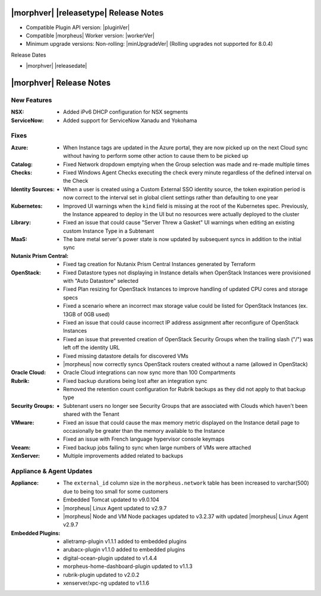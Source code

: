 .. _Release Notes:

**************************************
|morphver| |releasetype| Release Notes
**************************************

- Compatible Plugin API version: |pluginVer|
- Compatible |morpheus| Worker version: |workerVer|
- Minimum upgrade versions: Non-rolling: |minUpgradeVer| (Rolling upgrades not supported for 8.0.4)

.. .. NOTE:: Items appended with :superscript:`7.x.x` are also included in that version

Release Dates

- |morphver| |releasedate|

.. _Release Notes:

*************************
|morphver| Release Notes
*************************

New Features
============

:NSX: - Added iPv6 DHCP configuration for NSX segments
:ServiceNow: - Added support for ServiceNow Xanadu and Yokohama


Fixes
=====

:Azure: - When Instance tags are updated in the Azure portal, they are now picked up on the next Cloud sync without having to perform some other action to cause them to be picked up
:Catalog: - Fixed Network dropdown emptying when the Group selection was made and re-made multiple times
:Checks: - Fixed Windows Agent Checks executing the check every minute regardless of the defined interval on the Check
:Identity Sources: - When a user is created using a Custom External SSO identity source, the token expiration period is now correct to the interval set in global client settings rather than defaulting to one year
:Kubernetes: - Improved UI warnings when the ``kind`` field is missing at the root of the Kubernetes spec. Previously, the Instance appeared to deploy in the UI but no resources were actually deployed to the cluster
:Library: - Fixed an issue that could cause "Server Threw a Gasket" UI warnings when editing an existing custom Instance Type in a Subtenant
:MaaS: - The bare metal server's power state is now updated by subsequent syncs in addition to the initial sync
:Nutanix Prism Central: - Fixed tag creation for Nutanix Prism Central Instances generated by Terraform
:OpenStack: - Fixed Datastore types not displaying in Instance details when OpenStack Instances were provisioned with "Auto Datastore" selected
             - Fixed Plan resizing for OpenStack Instances to improve handling of updated CPU cores and storage specs
             - Fixed a scenario where an incorrect max storage value could be listed for OpenStack Instances (ex. 13GB of 0GB used)
             - Fixed an issue that could cause incorrect IP address assignment after reconfigure of OpenStack Instances
             - Fixed an issue that prevented creation of OpenStack Security Groups when the trailing slash ("/") was left off the identity URL
             - Fixed missing datastore details for discovered VMs
             - |morpheus| now correctly syncs OpenStack routers created without a name (allowed in OpenStack)
:Oracle Cloud: - Oracle Cloud integrations can now sync more than 100 Compartments
:Rubrik: - Fixed backup durations being lost after an integration sync
          - Removed the retention count configuration for Rubrik backups as they did not apply to that backup type
:Security Groups: - Subtenant users no longer see Security Groups that are associated with Clouds which haven't been shared with the Tenant
:VMware: - Fixed an issue that could cause the max memory metric displayed on the Instance detail page to occasionally be greater than the memory available to the Instance
          - Fixed an issue with French language hypervisor console keymaps
:Veeam: - Fixed backup jobs failing to sync when large numbers of VMs were attached
:XenServer: - Multiple improvements added related to backups


Appliance & Agent Updates
=========================

:Appliance: - The ``external_id`` column size in the ``morpheus.network`` table has been increased to varchar(500) due to being too small for some customers
            - Embedded Tomcat updated to v9.0.104
            - |morpheus| Linux Agent updated to v2.9.7
            - |morpheus| Node and VM Node packages updated to v3.2.37 with updated |morpheus| Linux Agent v2.9.7
:Embedded Plugins: - alletramp-plugin v1.1.1 added to embedded plugins
                   - arubacx-plugin v1.1.0 added to embedded plugins
                   - digital-ocean-plugin updated to v1.4.4
                   - morpheus-home-dashboard-plugin updated to v1.1.3
                   - rubrik-plugin updated to v2.0.2
                   - xenserver/xpc-ng updated to v1.1.6


